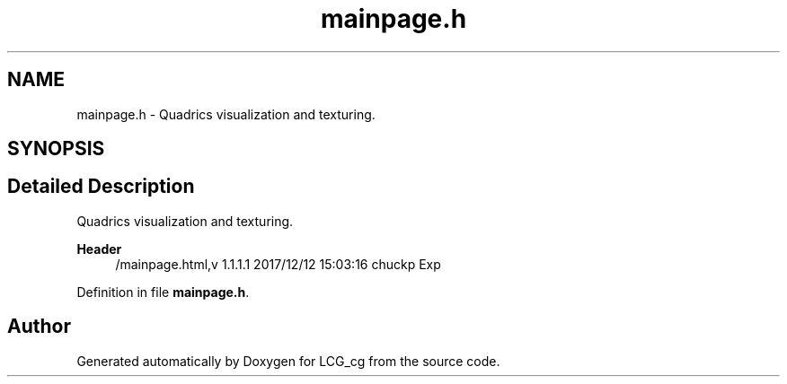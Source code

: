.TH "mainpage.h" 3Version 1.0" "LCG_cg" \" -*- nroff -*-
.ad l
.nh
.SH NAME
mainpage.h \- Quadrics visualization and texturing\&.  

.SH SYNOPSIS
.br
.PP
.SH "Detailed Description"
.PP 
Quadrics visualization and texturing\&. 


.PP
\fBHeader\fP
.RS 4
/mainpage\&.html,v 1\&.1\&.1\&.1 2017/12/12 15:03:16 chuckp Exp 
.RE
.PP

.PP
Definition in file \fBmainpage\&.h\fP\&.
.SH "Author"
.PP 
Generated automatically by Doxygen for LCG_cg from the source code\&.
